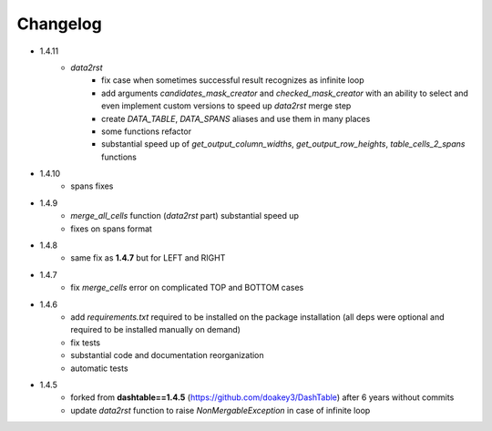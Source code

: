 Changelog
=====

* 1.4.11
    * `data2rst`
        - fix case when sometimes successful result recognizes as infinite loop
        - add arguments `candidates_mask_creator` and `checked_mask_creator` with an ability to select and even implement custom versions to speed up `data2rst` merge step
        - create `DATA_TABLE`, `DATA_SPANS` aliases and use them in many places
        - some functions refactor
        - substantial speed up of `get_output_column_widths`, `get_output_row_heights`, `table_cells_2_spans` functions

* 1.4.10
    - spans fixes

* 1.4.9
    - `merge_all_cells` function (`data2rst` part) substantial speed up 
    - fixes on spans format

* 1.4.8
    - same fix as **1.4.7** but for LEFT and RIGHT

* 1.4.7
    - fix `merge_cells` error on complicated TOP and BOTTOM cases

* 1.4.6
    - add `requirements.txt` required to be installed on the package installation (all deps were optional and required to be installed manually on demand)
    - fix tests
    - substantial code and documentation reorganization 
    - automatic tests

* 1.4.5
    - forked from **dashtable==1.4.5** (https://github.com/doakey3/DashTable) after 6 years without commits
    - update *data2rst* function to raise `NonMergableException` in case of infinite loop


